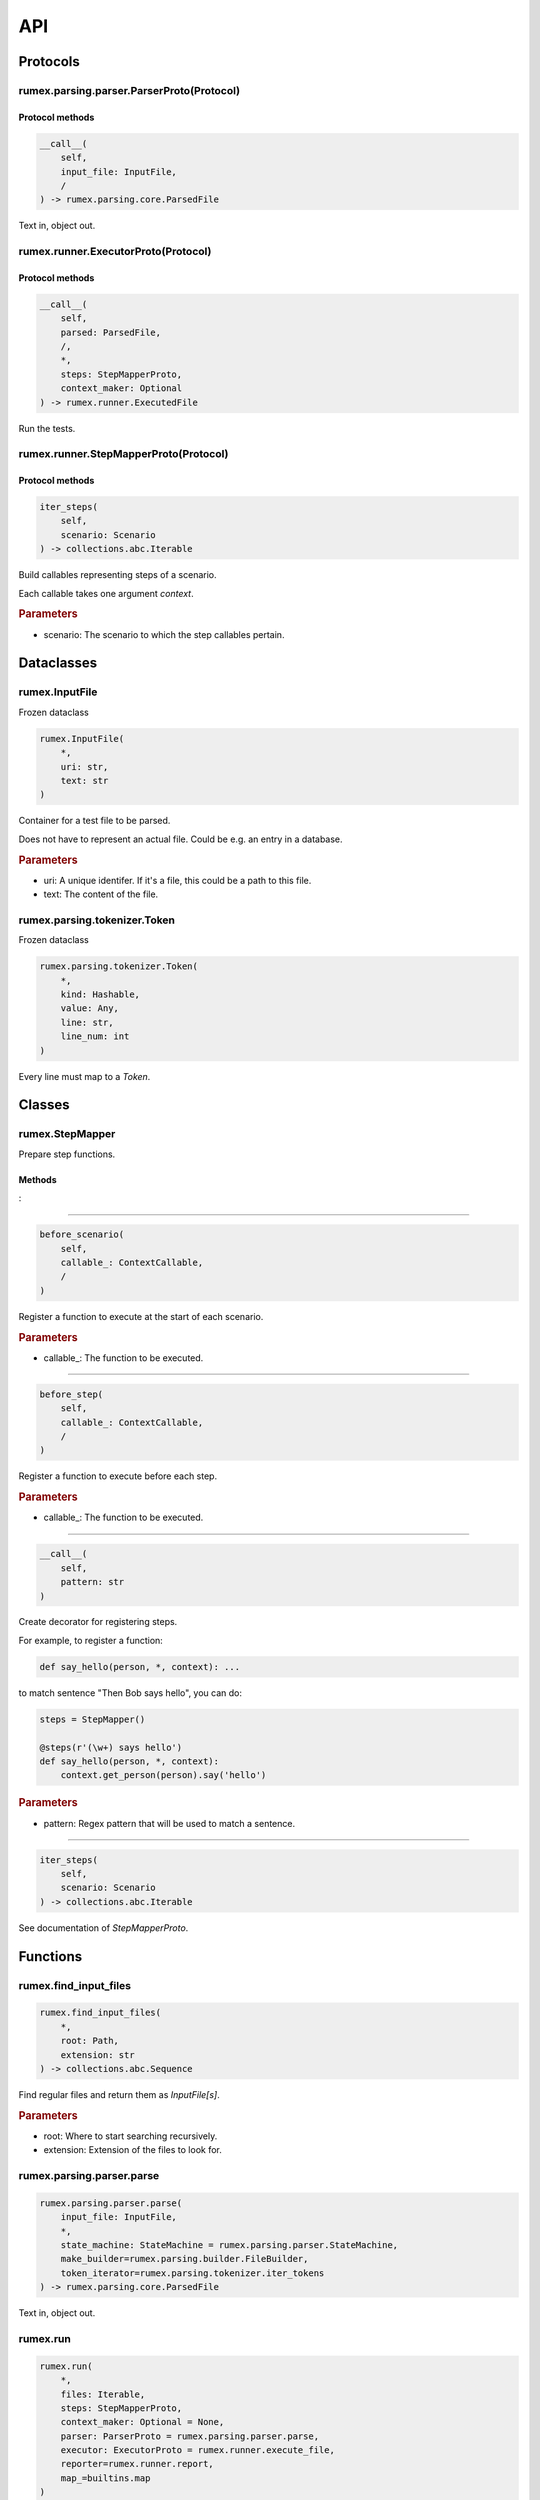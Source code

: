 ===
API
===

Protocols
---------

rumex.parsing.parser.ParserProto(Protocol)
~~~~~~~~~~~~~~~~~~~~~~~~~~~~~~~~~~~~~~~~~~

Protocol methods
................

.. code::

    __call__(
        self,
        input_file: InputFile,
        /
    ) -> rumex.parsing.core.ParsedFile

Text in, object out.



rumex.runner.ExecutorProto(Protocol)
~~~~~~~~~~~~~~~~~~~~~~~~~~~~~~~~~~~~

Protocol methods
................

.. code::

    __call__(
        self,
        parsed: ParsedFile,
        /,
        *,
        steps: StepMapperProto,
        context_maker: Optional
    ) -> rumex.runner.ExecutedFile

Run the tests.



rumex.runner.StepMapperProto(Protocol)
~~~~~~~~~~~~~~~~~~~~~~~~~~~~~~~~~~~~~~

Protocol methods
................

.. code::

    iter_steps(
        self,
        scenario: Scenario
    ) -> collections.abc.Iterable

Build callables representing steps of a scenario.

Each callable takes one argument `context`.

.. rubric:: Parameters

- scenario: The scenario to which the step callables pertain.


Dataclasses
-----------

rumex.InputFile
~~~~~~~~~~~~~~~

Frozen dataclass

.. code::

    rumex.InputFile(
        *,
        uri: str,
        text: str
    )

Container for a test file to be parsed.

Does not have to represent an actual file.
Could be e.g. an entry in a database.

.. rubric:: Parameters

- uri: A unique identifer. If it's a file, this could be a path to this file.
- text: The content of the file.

rumex.parsing.tokenizer.Token
~~~~~~~~~~~~~~~~~~~~~~~~~~~~~

Frozen dataclass

.. code::

    rumex.parsing.tokenizer.Token(
        *,
        kind: Hashable,
        value: Any,
        line: str,
        line_num: int
    )

Every line must map to a `Token`.




Classes
-------

rumex.StepMapper
~~~~~~~~~~~~~~~~

Prepare step functions.

Methods
.......

:

----

.. code::

    before_scenario(
        self,
        callable_: ContextCallable,
        /
    )

Register a function to execute at the start of each scenario.

.. rubric:: Parameters

- callable\_: The function to be executed.

----

.. code::

    before_step(
        self,
        callable_: ContextCallable,
        /
    )

Register a function to execute before each step.

.. rubric:: Parameters

- callable\_: The function to be executed.

----

.. code::

    __call__(
        self,
        pattern: str
    )

Create decorator for registering steps.

For example, to register a function:

.. code:: python

    def say_hello(person, *, context): ...


to match sentence "Then Bob says hello",
you can do:

.. code:: python

        steps = StepMapper()

        @steps(r'(\w+) says hello')
        def say_hello(person, *, context):
            context.get_person(person).say('hello')


.. rubric:: Parameters

- pattern: Regex pattern that will be used to match a sentence.

----

.. code::

    iter_steps(
        self,
        scenario: Scenario
    ) -> collections.abc.Iterable

See documentation of `StepMapperProto`.





Functions
---------

rumex.find_input_files
~~~~~~~~~~~~~~~~~~~~~~

.. code::

    rumex.find_input_files(
        *,
        root: Path,
        extension: str
    ) -> collections.abc.Sequence

Find regular files and return them as `InputFile[s]`.

.. rubric:: Parameters

- root: Where to start searching recursively.
- extension: Extension of the files to look for.

rumex.parsing.parser.parse
~~~~~~~~~~~~~~~~~~~~~~~~~~

.. code::

    rumex.parsing.parser.parse(
        input_file: InputFile,
        *,
        state_machine: StateMachine = rumex.parsing.parser.StateMachine,
        make_builder=rumex.parsing.builder.FileBuilder,
        token_iterator=rumex.parsing.tokenizer.iter_tokens
    ) -> rumex.parsing.core.ParsedFile

Text in, object out.



rumex.run
~~~~~~~~~

.. code::

    rumex.run(
        *,
        files: Iterable,
        steps: StepMapperProto,
        context_maker: Optional = None,
        parser: ParserProto = rumex.parsing.parser.parse,
        executor: ExecutorProto = rumex.runner.execute_file,
        reporter=rumex.runner.report,
        map_=builtins.map
    )

Entry point for running tests.

.. rubric:: Parameters

- files: Files to be parsed and executed.
- steps: See `StepMapper` or `StepMapperProto` for more info.
- context_maker: A callable that returns an object that can be passed to step functions.
- parser: A callable that takes `InputFile` and returns `ParsedFile`.
- executor: A callable that takes `ParsedFile` `steps` and `context_maker` and returns `ExecutedFile`.
- reporter: A callable that takes the collection of all executed files. This can be as simple as raising an exception if any of the executed files is a `FailedFile`.
- map\_: Must have the same interface as the Python's built-in `map`. Custom implementation might be used to speed up file parsing or execution.

rumex.runner.execute_file
~~~~~~~~~~~~~~~~~~~~~~~~~

.. code::

    rumex.runner.execute_file(
        parsed_file: ParsedFile,
        /,
        *,
        context_maker: Optional,
        steps: StepMapperProto,
        skip_scenario_tag: str | NoneType = None
    )

Executed a single test file.

.. rubric:: Parameters

- parsed_file: File to be executed.
- context_maker: Callable returning context object that will be passed to steps.
- steps: Step mapper that can generate executable steps for all the steps defined in the `parsed_file`.
- skip_scenario_tag: If a scenario in the `parsed_file` contains this tag, the scenario will not be executed.

rumex.utils.iter_tests
~~~~~~~~~~~~~~~~~~~~~~

.. code::

    rumex.utils.iter_tests(
        *,
        files,
        steps,
        context_maker=None
    ) -> collections.abc.Iterator

Create zero parameter callables for each scenario.




Collections
-----------

rumex.parsing.parser.default_state_machine
~~~~~~~~~~~~~~~~~~~~~~~~~~~~~~~~~~~~~~~~~~

Represents possible states of a parser.

This object is a map where keys are `State` enumerals
and values are maps where keys are `TokenKind` enumerals
and values are 2-tuples of (`State` enumeral, builder callback).

The "builder callback" objects are functions that take
two positional arguments: `builder` and a value extracted
from a token of the associated `TokenKind`.

The parser uses the state machine map in the following way:

1) Using `current_state` as a key, extracts the eligible
   state transitions from the state machine map.
2) Having token `t`, uses it to extract the 2-tuple
   from the eligible state transitions.
3) Sets `current_state` to the first value of the tuple.
4) Executes the callback, passing it a `builder` object
   and a value extracted from the token `t`.

Items
.....

- State.START

 - TokenKind.NAME_KW

  0. State.FILE_NAME
  1. :

  .. code:: python

    def set_file_name(builder, file_name):
        builder.name = file_name

 - TokenKind.BLANK_LINE

  0. State.START
  1. :

  .. code:: python

    def no_op(*_):
        pass

 - TokenKind.SCENARIO_KW

  0. State.SCENARIO
  1. :

  .. code:: python

    def new_scenario_from_name(builder, scenario_name):
        builder.new_scenario(scenario_name)

 - TokenKind.SCENARIO_TAG

  0. State.SCENARIO_WO_NAME
  1. :

  .. code:: python

    def new_scenario_from_tag(builder, tag):
        builder.new_scenario()
        builder.current_scenario_builder.tags.append(tag)

 - TokenKind.DESCRIPTION

  0. State.FILE_DESCRIPTION
  1. :

  .. code:: python

    def append_file_description(builder, line):
        builder.description.append(line)

 - TokenKind.STEP_KW

  0. State.FILE_DESCRIPTION
  1. :

  .. code:: python

    def append_file_description(builder, line):
        builder.description.append(line)


- State.FILE_NAME

 - TokenKind.DESCRIPTION

  0. State.FILE_DESCRIPTION
  1. :

  .. code:: python

    def append_file_description(builder, line):
        builder.description.append(line)

 - TokenKind.BLANK_LINE

  0. State.FILE_NAME
  1. :

  .. code:: python

    def no_op(*_):
        pass

 - TokenKind.STEP_KW

  0. State.FILE_DESCRIPTION
  1. :

  .. code:: python

    def append_file_description(builder, line):
        builder.description.append(line)

 - TokenKind.SCENARIO_KW

  0. State.SCENARIO
  1. :

  .. code:: python

    def new_scenario_from_name(builder, scenario_name):
        builder.new_scenario(scenario_name)

 - TokenKind.SCENARIO_TAG

  0. State.SCENARIO_WO_NAME
  1. :

  .. code:: python

    def new_scenario_from_tag(builder, tag):
        builder.new_scenario()
        builder.current_scenario_builder.tags.append(tag)


- State.FILE_DESCRIPTION

 - TokenKind.BLANK_LINE

  0. State.FILE_DESCRIPTION
  1. :

  .. code:: python

    def append_file_description(builder, line):
        builder.description.append(line)

 - TokenKind.DESCRIPTION

  0. State.FILE_DESCRIPTION
  1. :

  .. code:: python

    def append_file_description(builder, line):
        builder.description.append(line)

 - TokenKind.SCENARIO_KW

  0. State.SCENARIO
  1. :

  .. code:: python

    def new_scenario_from_name(builder, scenario_name):
        builder.new_scenario(scenario_name)

 - TokenKind.SCENARIO_TAG

  0. State.SCENARIO_WO_NAME
  1. :

  .. code:: python

    def new_scenario_from_tag(builder, tag):
        builder.new_scenario()
        builder.current_scenario_builder.tags.append(tag)

 - TokenKind.STEP_KW

  0. State.FILE_DESCRIPTION
  1. :

  .. code:: python

    def append_file_description(builder, line):
        builder.description.append(line)


- State.SCENARIO

 - TokenKind.BLANK_LINE

  0. State.SCENARIO
  1. :

  .. code:: python

    def no_op(*_):
        pass

 - TokenKind.STEP_KW

  0. State.STEP
  1. :

  .. code:: python

    def new_step(builder, sentence):
        builder.current_scenario_builder.new_step(sentence)

 - TokenKind.DESCRIPTION

  0. State.SCENARIO_DESCRIPTION
  1. :

  .. code:: python

    def append_scenario_description(builder, line):
        builder.current_scenario_builder.description.append(line)

 - TokenKind.SCENARIO_KW

  0. State.SCENARIO
  1. :

  .. code:: python

    def new_scenario_from_name(builder, scenario_name):
        builder.new_scenario(scenario_name)

 - TokenKind.SCENARIO_TAG

  0. State.SCENARIO_WO_NAME
  1. :

  .. code:: python

    def new_scenario_from_tag(builder, tag):
        builder.new_scenario()
        builder.current_scenario_builder.tags.append(tag)


- State.SCENARIO_WO_NAME

 - TokenKind.SCENARIO_KW

  0. State.SCENARIO
  1. :

  .. code:: python

    def set_scenario_name(builder, scenario_name):
        builder.current_scenario_builder.name = scenario_name

 - TokenKind.SCENARIO_TAG

  0. State.SCENARIO_WO_NAME
  1. :

  .. code:: python

    def add_scenario_tag(builder, tag):
        builder.current_scenario_builder.tags.append(tag)


- State.SCENARIO_DESCRIPTION

 - TokenKind.DESCRIPTION

  0. State.SCENARIO_DESCRIPTION
  1. :

  .. code:: python

    def append_scenario_description(builder, line):
        builder.current_scenario_builder.description.append(line)

 - TokenKind.BLANK_LINE

  0. State.SCENARIO_DESCRIPTION
  1. :

  .. code:: python

    def append_scenario_description(builder, line):
        builder.current_scenario_builder.description.append(line)

 - TokenKind.STEP_KW

  0. State.STEP
  1. :

  .. code:: python

    def new_step(builder, sentence):
        builder.current_scenario_builder.new_step(sentence)

 - TokenKind.SCENARIO_KW

  0. State.SCENARIO
  1. :

  .. code:: python

    def new_scenario_from_name(builder, scenario_name):
        builder.new_scenario(scenario_name)

 - TokenKind.SCENARIO_TAG

  0. State.SCENARIO_WO_NAME
  1. :

  .. code:: python

    def new_scenario_from_tag(builder, tag):
        builder.new_scenario()
        builder.current_scenario_builder.tags.append(tag)


- State.STEP

 - TokenKind.STEP_KW

  0. State.STEP
  1. :

  .. code:: python

    def new_step(builder, sentence):
        builder.current_scenario_builder.new_step(sentence)

 - TokenKind.DESCRIPTION

  0. State.STEP
  1. :

  .. code:: python

    def add_step_data(builder, data):
        builder.current_scenario_builder.current_step_builder.add_step_data(data)

 - TokenKind.TRIPLE_QUOTE

  0. State.BLOCK_OF_TEXT
  1. :

  .. code:: python

    def no_op(*_):
        pass

 - TokenKind.BLANK_LINE

  0. State.STEP
  1. :

  .. code:: python

    def no_op(*_):
        pass

 - TokenKind.SCENARIO_KW

  0. State.SCENARIO
  1. :

  .. code:: python

    def new_scenario_from_name(builder, scenario_name):
        builder.new_scenario(scenario_name)

 - TokenKind.SCENARIO_TAG

  0. State.SCENARIO_WO_NAME
  1. :

  .. code:: python

    def new_scenario_from_tag(builder, tag):
        builder.new_scenario()
        builder.current_scenario_builder.tags.append(tag)

 - TokenKind.EXAMPLES

  0. State.SCENARIO_EXAMPLES
  1. :

  .. code:: python

    def no_op(*_):
        pass


- State.SCENARIO_EXAMPLES

 - TokenKind.DESCRIPTION

  0. State.SCENARIO_EXAMPLES
  1. :

  .. code:: python

    def add_scenario_example(builder, data):
        builder.current_scenario_builder.add_example(data)

 - TokenKind.BLANK_LINE

  0. State.SCENARIO_EXAMPLES
  1. :

  .. code:: python

    def no_op(*_):
        pass

 - TokenKind.SCENARIO_KW

  0. State.SCENARIO
  1. :

  .. code:: python

    def new_scenario_from_name(builder, scenario_name):
        builder.new_scenario(scenario_name)

 - TokenKind.SCENARIO_TAG

  0. State.SCENARIO_WO_NAME
  1. :

  .. code:: python

    def new_scenario_from_tag(builder, tag):
        builder.new_scenario()
        builder.current_scenario_builder.tags.append(tag)


- State.BLOCK_OF_TEXT

 - TokenKind.NAME_KW

  0. State.BLOCK_OF_TEXT
  1. :

  .. code:: python

    def add_text_block_line(builder, line):
        builder.current_scenario_builder.current_step_builder.add_text_block_line(
                line)

 - TokenKind.SCENARIO_KW

  0. State.BLOCK_OF_TEXT
  1. :

  .. code:: python

    def add_text_block_line(builder, line):
        builder.current_scenario_builder.current_step_builder.add_text_block_line(
                line)

 - TokenKind.STEP_KW

  0. State.BLOCK_OF_TEXT
  1. :

  .. code:: python

    def add_text_block_line(builder, line):
        builder.current_scenario_builder.current_step_builder.add_text_block_line(
                line)

 - TokenKind.BLANK_LINE

  0. State.BLOCK_OF_TEXT
  1. :

  .. code:: python

    def add_text_block_line(builder, line):
        builder.current_scenario_builder.current_step_builder.add_text_block_line(
                line)

 - TokenKind.DESCRIPTION

  0. State.BLOCK_OF_TEXT
  1. :

  .. code:: python

    def add_text_block_line(builder, line):
        builder.current_scenario_builder.current_step_builder.add_text_block_line(
                line)

 - TokenKind.SCENARIO_TAG

  0. State.BLOCK_OF_TEXT
  1. :

  .. code:: python

    def add_text_block_line(builder, line):
        builder.current_scenario_builder.current_step_builder.add_text_block_line(
                line)

 - TokenKind.EXAMPLES

  0. State.BLOCK_OF_TEXT
  1. :

  .. code:: python

    def add_text_block_line(builder, line):
        builder.current_scenario_builder.current_step_builder.add_text_block_line(
                line)

 - TokenKind.TRIPLE_QUOTE

  0. State.SCENARIO
  1. :

  .. code:: python

    def no_op(*_):
        pass



rumex.parsing.tokenizer.default_tokenizers
~~~~~~~~~~~~~~~~~~~~~~~~~~~~~~~~~~~~~~~~~~

Functions to extract line-tokens from text.

Elements
........


  0:

  .. code:: python

    def match_triple_quote(line):
        if line.strip() == '"""':
            return TokenKind.TRIPLE_QUOTE, None

  1:

  .. code:: python

    def match_name(line):
        if name := match_keyword('Name', line=line):
            return TokenKind.NAME_KW, name

  2:

  .. code:: python

    def match_scenario_tag(line):
        if match_ := re.match(r'^\s*@(\w+)\s*$', line):
            tag, = match_.groups()
            return TokenKind.SCENARIO_TAG, tag

  3:

  .. code:: python

    def match_scenario(line):
        if name := match_keyword('Scenario', line=line):
            return TokenKind.SCENARIO_KW, name

  4:

  .. code:: python

    def match_step(line):
        stripped = line.strip()
        if stripped.startswith(('Given ', 'When ', 'Then ', 'And ')):
            return TokenKind.STEP_KW, line

  5:

  .. code:: python

    def match_examples(line):
        if re.match(r'^\s*Examples:\s*$', line):
            return TokenKind.EXAMPLES, None

  6:

  .. code:: python

    def match_blank_line(line):
        if not line.strip():
            return TokenKind.BLANK_LINE, line

  7:

  .. code:: python

    def match_description(line):
        return TokenKind.DESCRIPTION, line



Enums
---------

rumex.parsing.parser.State
~~~~~~~~~~~~~~~~~~~~~~~~~~

Possible states of the default state machine.

Elements
........


 - START
 - FILE_NAME
 - FILE_DESCRIPTION
 - SCENARIO
 - SCENARIO_WO_NAME
 - STEP
 - BLOCK_OF_TEXT
 - SCENARIO_DESCRIPTION
 - SCENARIO_EXAMPLES

rumex.parsing.tokenizer.TokenKind
~~~~~~~~~~~~~~~~~~~~~~~~~~~~~~~~~

Basic identifiers for syntactic meaning of a (part of) line.

Elements
........


 - NAME_KW
 - SCENARIO_KW
 - STEP_KW
 - BLANK_LINE
 - DESCRIPTION
 - TRIPLE_QUOTE
 - SCENARIO_TAG
 - EXAMPLES
